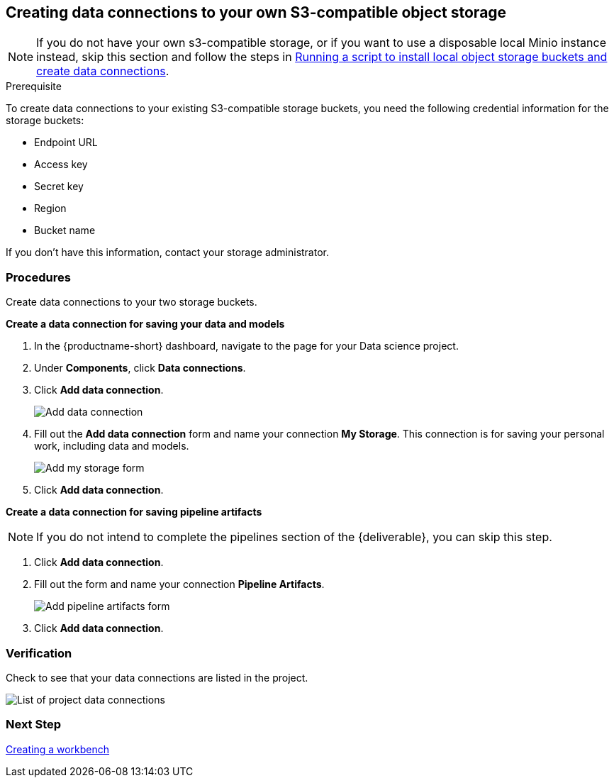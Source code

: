 [id='creating-data-connections-to-storage_{context}']
== Creating data connections to your own S3-compatible object storage

NOTE: If you do not have your own s3-compatible storage, or if you want to use a disposable local Minio instance instead, skip this section and follow the steps in xref:running-a-script-to-install-storage.adoc[Running a script to install local object storage buckets and create data connections].

.Prerequisite

To create data connections to your existing S3-compatible storage buckets, you need the following credential information for the storage buckets:

* Endpoint URL
* Access key
* Secret key
* Region
* Bucket name

If you don't have this information, contact your storage administrator.

=== Procedures

Create data connections to your two storage buckets.

*Create a data connection for saving your data and models*

. In the {productname-short} dashboard, navigate to the page for your Data science project.

. Under *Components*, click *Data connections*.

. Click *Add data connection*.
+
image::projects/ds-project-add-dc.png[Add data connection]

. Fill out the *Add data connection* form and name your connection *My Storage*. This connection is for saving your personal work, including data and models.
+
image::projects/ds-project-my-storage-form.png[Add my storage form]

. Click *Add data connection*.

*Create a data connection for saving pipeline artifacts*

NOTE: If you do not intend to complete the pipelines section of the {deliverable}, you can skip this step.

. Click *Add data connection*.

. Fill out the form and name your connection *Pipeline Artifacts*.
+
image::projects/ds-project-pipeline-artifacts-form.png[Add pipeline artifacts form]

. Click *Add data connection*.


=== Verification

Check to see that your data connections are listed in the project.

image::projects/ds-project-dc-list.png[List of project data connections]


=== Next Step

xref:fraud-detection:creating-a-workbench.adoc[Creating a workbench]

